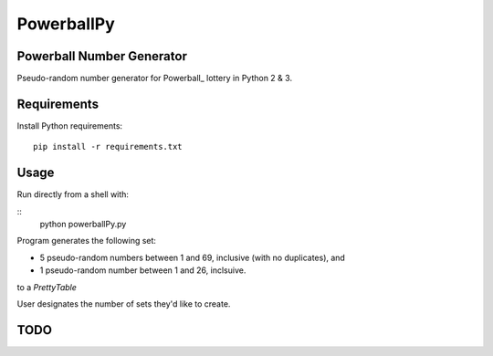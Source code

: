 ===========
PowerballPy
===========

Powerball Number Generator
--------------------------

Pseudo-random number generator for Powerball_ lottery in Python 2 & 3.

.. _Powerball Lottery: https://www.powerball.com/games/home 


Requirements
------------
Install Python requirements:
::
    pip install -r requirements.txt

Usage
-----
Run directly from a shell with: 

:: 
    python powerballPy.py   

Program generates the following set:

* 5 pseudo-random numbers between 1 and 69, inclusive (with no duplicates), and
* 1 pseudo-random number between 1 and 26, inclsuive.

to a `PrettyTable`

User designates the number of sets they'd like to create.

TODO
----
